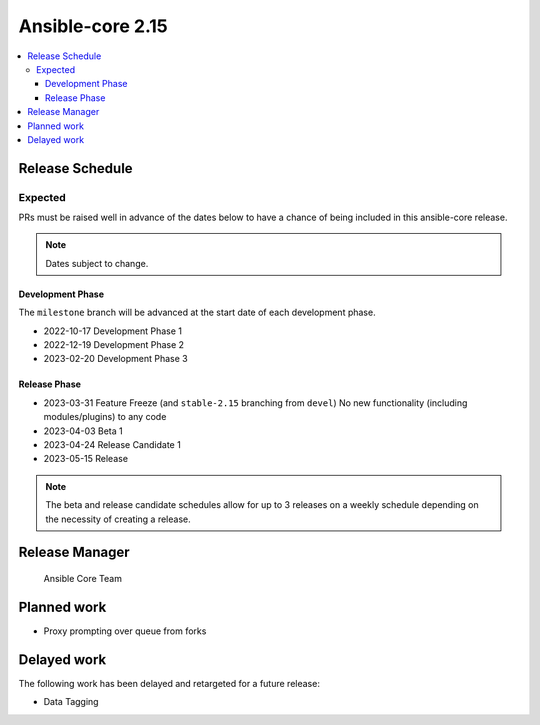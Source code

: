 .. _core_roadmap_2.15:

*****************
Ansible-core 2.15
*****************

.. contents::
   :local:

Release Schedule
================

Expected
--------

PRs must be raised well in advance of the dates below to have a chance of being included in this ansible-core release.

.. note:: Dates subject to change.

Development Phase
^^^^^^^^^^^^^^^^^

The ``milestone`` branch will be advanced at the start date of each development phase.

- 2022-10-17 Development Phase 1
- 2022-12-19 Development Phase 2
- 2023-02-20 Development Phase 3

Release Phase
^^^^^^^^^^^^^

- 2023-03-31 Feature Freeze (and ``stable-2.15`` branching from ``devel``)
  No new functionality (including modules/plugins) to any code

- 2023-04-03 Beta 1

- 2023-04-24 Release Candidate 1

- 2023-05-15 Release

.. note:: The beta and release candidate schedules allow for up to 3 releases on a weekly schedule depending on the necessity of creating a release.

Release Manager
===============

 Ansible Core Team

Planned work
============

* Proxy prompting over queue from forks

Delayed work
============

The following work has been delayed and retargeted for a future release:

* Data Tagging
